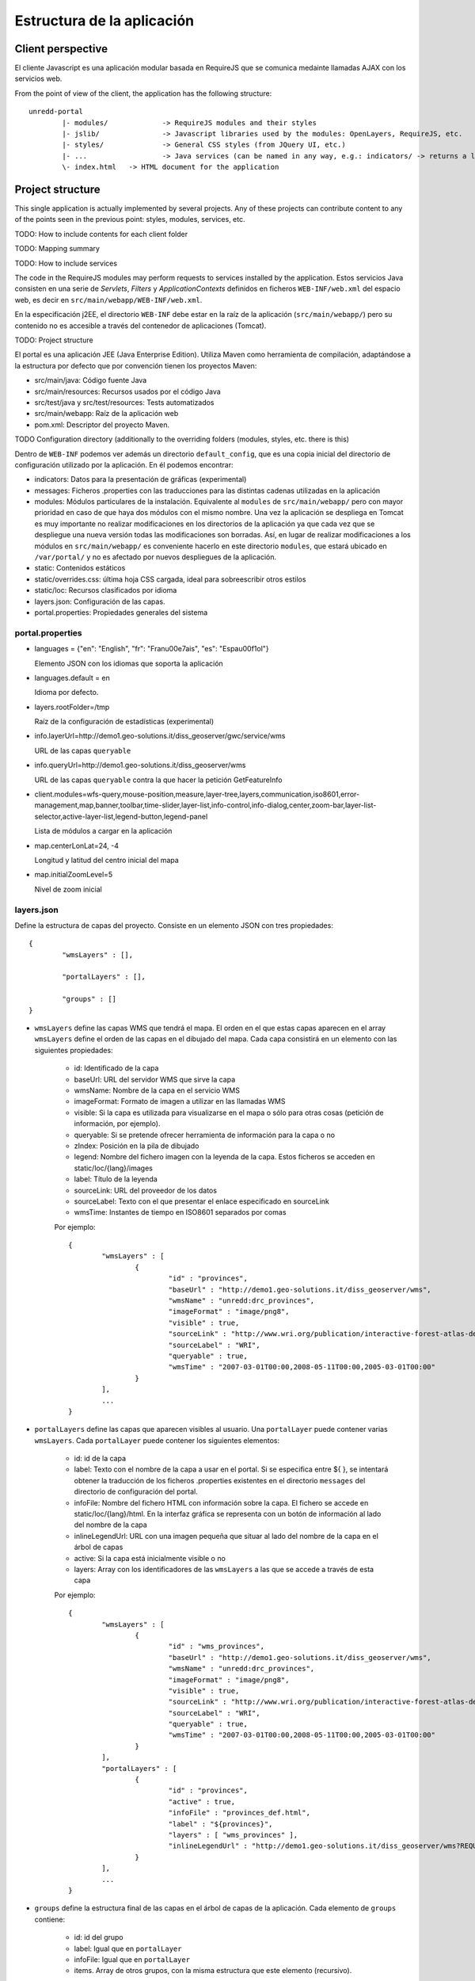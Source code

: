 Estructura de la aplicación
============================

Client perspective
--------------------

El cliente Javascript es una aplicación modular basada en RequireJS que se comunica medainte llamadas AJAX con los servicios web.

From the point of view of the client, the application has the following structure::

	unredd-portal
		|- modules/		-> RequireJS modules and their styles
		|- jslib/		-> Javascript libraries used by the modules: OpenLayers, RequireJS, etc.
		|- styles/ 		-> General CSS styles (from JQuery UI, etc.)
		|- ...			-> Java services (can be named in any way, e.g.: indicators/ -> returns a list of the indicators available for a given object in a layer)
		\- index.html	-> HTML document for the application

Project structure
-------------------

This single application is actually implemented by several projects. Any of these projects can contribute content to any of the points seen in the previous point: styles, modules, services, etc. 

TODO: How to include contents for each client folder

TODO: Mapping summary

TODO: How to include services

The code in the RequireJS modules may perform requests to services installed by the application. Estos servicios Java consisten en una serie de *Servlets*, *Filters* y *ApplicationContexts* definidos en ficheros ``WEB-INF/web.xml`` del espacio web, es decir en ``src/main/webapp/WEB-INF/web.xml``.

En la especificación j2EE, el directorio ``WEB-INF`` debe estar en la raíz de la aplicación (``src/main/webapp/``) pero su contenido no es accesible a través del contenedor de aplicaciones (Tomcat).

TODO: Project structure

El portal es una aplicación JEE (Java Enterprise Edition). Utiliza Maven como herramienta de compilación, adaptándose a la estructura por defecto que por convención tienen los proyectos Maven:

- src/main/java: Código fuente Java
- src/main/resources: Recursos usados por el código Java
- src/test/java y src/test/resources: Tests automatizados
- src/main/webapp: Raíz de la aplicación web
- pom.xml: Descriptor del proyecto Maven.


TODO Configuration directory (additionally to the overriding folders (modules, styles, etc. there is this)

Dentro de ``WEB-INF`` podemos ver además un directorio ``default_config``, que es una copia inicial del directorio de configuración utilizado por la aplicación. En él podemos encontrar:

* indicators: Datos para la presentación de gráficas (experimental)
* messages: Ficheros .properties con las traducciones para las distintas cadenas utilizadas en la aplicación
* modules: Módulos particulares de la instalación. Equivalente al ``modules`` de ``src/main/webapp/`` pero con mayor prioridad en caso de que haya dos módulos con el mismo nombre. Una vez la aplicación se despliega en Tomcat es muy importante no realizar modificaciones en los directorios de la aplicación ya que cada vez que se despliegue una nueva versión todas las modificaciones son borradas. Así, en lugar de realizar modificaciones a los módulos en ``src/main/webapp/`` es conveniente hacerlo en este directorio ``modules``, que estará ubicado en ``/var/portal/`` y no es afectado por nuevos despliegues de la aplicación.
* static: Contenidos estáticos
* static/overrides.css: última hoja CSS cargada, ideal para sobreescribir otros estilos
* static/loc: Recursos clasificados por idioma
* layers.json: Configuración de las capas.
* portal.properties: Propiedades generales del sistema



portal.properties
.................

* languages = {"en": "English", "fr": "Fran\u00e7ais", "es": "Espa\u00f1ol"}

  Elemento JSON con los idiomas que soporta la aplicación
  
* languages.default = en

  Idioma por defecto.
  
* layers.rootFolder=/tmp

  Raíz de la configuración de estadísticas (experimental)
  
* info.layerUrl=http://demo1.geo-solutions.it/diss_geoserver/gwc/service/wms

  URL de las capas ``queryable``

* info.queryUrl=http://demo1.geo-solutions.it/diss_geoserver/wms
  
  URL de las capas ``queryable`` contra la que hacer la petición GetFeatureInfo
  
* client.modules=wfs-query,mouse-position,measure,layer-tree,layers,communication,iso8601,error-management,map,banner,toolbar,time-slider,layer-list,info-control,info-dialog,center,zoom-bar,layer-list-selector,active-layer-list,legend-button,legend-panel

  Lista de módulos a cargar en la aplicación
  
* map.centerLonLat=24, -4

  Longitud y latitud del centro inicial del mapa
  
* map.initialZoomLevel=5

  Nivel de zoom inicial

layers.json
............

Define la estructura de capas del proyecto. Consiste en un elemento JSON con tres propiedades::

	{
		"wmsLayers" : [],
	
		"portalLayers" : [],
	
		"groups" : []
	}

* ``wmsLayers`` define las capas WMS que tendrá el mapa. El orden en el que estas capas aparecen en el array ``wmsLayers`` define el orden de las capas en el dibujado del mapa. Cada capa consistirá en un elemento con las siguientes propiedades:

	* id: Identificado de la capa
	* baseUrl: URL del servidor WMS que sirve la capa
	* wmsName: Nombre de la capa en el servicio WMS
	* imageFormat: Formato de imagen a utilizar en las llamadas WMS
	* visible: Si la capa es utilizada para visualizarse en el mapa o sólo para otras cosas (petición de información, por ejemplo).
	* queryable: Si se pretende ofrecer herramienta de información para la capa o no
	* zIndex: Posición en la pila de dibujado
	* legend: Nombre del fichero imagen con la leyenda de la capa. Estos ficheros se acceden en static/loc/{lang}/images
	* label: Título de la leyenda
	* sourceLink: URL del proveedor de los datos
	* sourceLabel: Texto con el que presentar el enlace especificado en sourceLink
	* wmsTime: Instantes de tiempo en ISO8601 separados por comas
	
	Por ejemplo::
		
		{
			"wmsLayers" : [
				{
					"id" : "provinces",
					"baseUrl" : "http://demo1.geo-solutions.it/diss_geoserver/wms",
					"wmsName" : "unredd:drc_provinces",
					"imageFormat" : "image/png8",
					"visible" : true,
					"sourceLink" : "http://www.wri.org/publication/interactive-forest-atlas-democratic-republic-of-congo",
					"sourceLabel" : "WRI",
					"queryable" : true,
					"wmsTime" : "2007-03-01T00:00,2008-05-11T00:00,2005-03-01T00:00"
				}
			],
			...
		}

* ``portalLayers`` define las capas que aparecen visibles al usuario. Una ``portalLayer`` puede contener varias ``wmsLayers``. Cada ``portalLayer`` puede contener los siguientes elementos:

	* id: id de la capa
	* label: Texto con el nombre de la capa a usar en el portal. Si se especifica entre ${ }, se intentará obtener la traducción de los ficheros .properties existentes en el directorio ``messages`` del  directorio de configuración del portal.
	* infoFile: Nombre del fichero HTML con información sobre la capa. El fichero se accede en static/loc/{lang}/html. En la interfaz gráfica se representa con un botón de información al lado del nombre de la capa 
	* inlineLegendUrl: URL con una imagen pequeña que situar al lado del nombre de la capa en el árbol de capas
	* active: Si la capa está inicialmente visible o no
	* layers: Array con los identificadores de las ``wmsLayers`` a las que se accede a través de esta capa
	
	Por ejemplo::
		
		{
			"wmsLayers" : [
				{
					"id" : "wms_provinces",
					"baseUrl" : "http://demo1.geo-solutions.it/diss_geoserver/wms",
					"wmsName" : "unredd:drc_provinces",
					"imageFormat" : "image/png8",
					"visible" : true,
					"sourceLink" : "http://www.wri.org/publication/interactive-forest-atlas-democratic-republic-of-congo",
					"sourceLabel" : "WRI",
					"queryable" : true,
					"wmsTime" : "2007-03-01T00:00,2008-05-11T00:00,2005-03-01T00:00"
				}
			],
			"portalLayers" : [
				{
					"id" : "provinces",
					"active" : true,
					"infoFile" : "provinces_def.html",
					"label" : "${provinces}",
					"layers" : [ "wms_provinces" ],
					"inlineLegendUrl" : "http://demo1.geo-solutions.it/diss_geoserver/wms?REQUEST=GetLegendGraphic&VERSION=1.0.0&FORMAT=image/png&WIDTH=20&HEIGHT=20&LAYER=unredd:drc_provinces&TRANSPARENT=true"
				}
			],
			...
		}
	
* ``groups`` define la estructura final de las capas en el árbol de capas de la aplicación. Cada elemento de ``groups`` contiene:

	* id: id del grupo
	* label: Igual que en ``portalLayer``
	* infoFile: Igual que en ``portalLayer``
	* items. Array de otros grupos, con la misma estructura que este elemento (recursivo).
	
	Por ejemplo::
		
		{
			"wmsLayers" : [
				{
					"id" : "wms_provinces",
					"baseUrl" : "http://demo1.geo-solutions.it/diss_geoserver/wms",
					"wmsName" : "unredd:drc_provinces",
					"imageFormat" : "image/png8",
					"visible" : true,
					"sourceLink" : "http://www.wri.org/publication/interactive-forest-atlas-democratic-republic-of-congo",
					"sourceLabel" : "WRI",
					"queryable" : true,
					"wmsTime" : "2007-03-01T00:00,2008-05-11T00:00,2005-03-01T00:00"
				}
			],
			"portalLayers" : [
				{
					"id" : "provinces",
					"active" : true,
					"infoFile" : "provinces_def.html",
					"label" : "${provinces}",
					"layers" : [ "wms_provinces" ],
					"inlineLegendUrl" : "http://demo1.geo-solutions.it/diss_geoserver/wms?REQUEST=GetLegendGraphic&VERSION=1.0.0&FORMAT=image/png&WIDTH=20&HEIGHT=20&LAYER=unredd:drc_provinces&TRANSPARENT=true"
				}
			],
			"groups" : [
				{
					"id" : "base",
					"label" : "${base_layers}",
					"infoFile": "base_layers.html",
					"items" : ["provinces"]
				}
			]
		}
	
	
	
	

